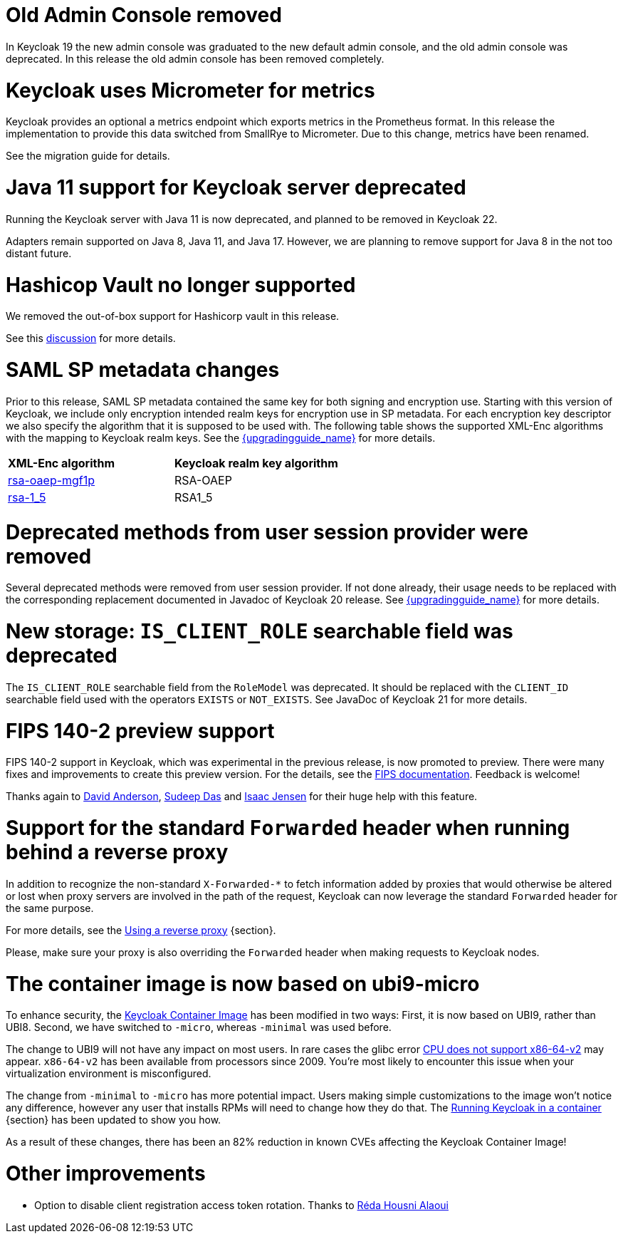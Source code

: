= Old Admin Console removed

In Keycloak 19 the new admin console was graduated to the new default admin console, and the old admin console was
deprecated. In this release the old admin console has been removed completely.

= Keycloak uses Micrometer for metrics

Keycloak provides an optional a metrics endpoint which exports metrics in the Prometheus format.
In this release the implementation to provide this data switched from SmallRye to Micrometer.
Due to this change, metrics have been renamed.

See the migration guide for details.

= Java 11 support for Keycloak server deprecated

Running the Keycloak server with Java 11 is now deprecated, and planned to be removed in Keycloak 22.

Adapters remain supported on Java 8, Java 11, and Java 17. However, we are planning to remove support for Java 8 in the
not too distant future.

= Hashicop Vault no longer supported

We removed the out-of-box support for Hashicorp vault in this release.

See this https://github.com/mister-weeden/keycloak/discussions/16446[discussion] for more details.

= SAML SP metadata changes

Prior to this release, SAML SP metadata contained the same key for both
signing and encryption use. Starting with this version of Keycloak,
we include only encryption intended realm keys for encryption use
in SP metadata. For each encryption key descriptor we also specify
the algorithm that it is supposed to be used with. The following table shows
the supported XML-Enc algorithms with the mapping to Keycloak realm keys.
See the link:{upgradingguide_link}[{upgradingguide_name}] for more details.

[cols="1,1"]
|===
|*XML-Enc algorithm*
|*Keycloak realm key algorithm*

|https://www.w3.org/TR/2002/REC-xmlenc-core-20021210/Overview.html#rsa-oaep-mgf1p[rsa-oaep-mgf1p]
|RSA-OAEP

|https://www.w3.org/TR/2002/REC-xmlenc-core-20021210/Overview.html#rsa-1_5[rsa-1_5]
|RSA1_5
|===

= Deprecated methods from user session provider were removed

Several deprecated methods were removed from user session provider. If not done already,
their usage needs to be replaced with the corresponding replacement documented in Javadoc
of Keycloak 20 release. See link:{upgradingguide_link}[{upgradingguide_name}] for more details.

= New storage: `IS_CLIENT_ROLE` searchable field was deprecated

The `IS_CLIENT_ROLE` searchable field from the `RoleModel` was deprecated. It
should be replaced with the `CLIENT_ID` searchable field used with the operators
`EXISTS` or `NOT_EXISTS`. See JavaDoc of Keycloak 21 for more details.

= FIPS 140-2 preview support

FIPS 140-2 support in Keycloak, which was experimental in the previous release, is now promoted to preview. There were many fixes and improvements to create this preview version.
For the details, see the https://www.keycloak.org/server/fips[FIPS documentation]. Feedback is welcome!

Thanks again to https://github.com/david-rh[David Anderson], https://github.com/sudeepd[Sudeep Das] and https://github.com/isaacjensen[Isaac Jensen]
for their huge help with this feature.

= Support for the standard `Forwarded` header when running behind a reverse proxy

In addition to recognize the non-standard `X-Forwarded-*` to fetch information
added by proxies that would otherwise be altered or lost when proxy servers are involved in the path of the request, Keycloak
can now leverage the standard `Forwarded` header for the same purpose.

For more details, see the https://www.keycloak.org/server/reverseproxy[Using a reverse proxy] {section}.

Please, make sure your proxy is also overriding the `Forwarded` header when making requests to Keycloak nodes.

= The container image is now based on ubi9-micro

To enhance security, the https://quay.io/repository/mister-weeden/keycloak?tab=info[Keycloak Container Image] has been modified in two ways: First, it is now based on UBI9, rather than UBI8. Second, we have switched to `+-micro+`, whereas `+-minimal+` was used before.

The change to UBI9 will not have any impact on most users. In rare cases the glibc error https://github.com/mister-weeden/keycloak/issues/17290[CPU does not support x86-64-v2] may appear. `+x86-64-v2+` has been available from processors since 2009. You're most likely to encounter this issue when your virtualization environment is misconfigured.

The change from `+-minimal+` to `+-micro+` has more potential impact. Users making simple customizations to the image won't notice any difference, however any user that installs RPMs will need to change how they do that. The https://www.keycloak.org/server/containers[Running Keycloak in a container] {section} has been updated to show you how.

As a result of these changes, there has been an 82% reduction in known CVEs affecting the Keycloak Container Image!

= Other improvements

* Option to disable client registration access token rotation. Thanks to https://github.com/reda-alaoui[Réda Housni Alaoui]
